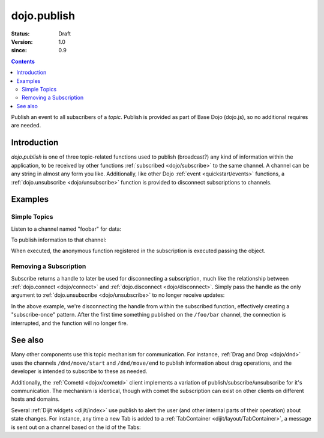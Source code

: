 .. _dojo/publish:

============
dojo.publish
============

:Status: Draft
:Version: 1.0
:since: 0.9

.. contents::
   :depth: 2

Publish an event to all subscribers of a `topic`. Publish is provided as part of Base Dojo (dojo.js), so no additional requires are needed.

Introduction
============

`dojo.publish` is one of three topic-related functions used to publish (broadcast?) any kind of information within the application, to be received by other functions :ref:`subscribed <dojo/subscribe>` to the same channel. A channel can be any string in almost any form you like. Additionally, like other Dojo :ref:`event <quickstart/events>` functions, a :ref:`dojo.unsubscribe <dojo/unsubscribe>` function is provided to disconnect subscriptions to channels.

Examples
========

Simple Topics
-------------

Listen to a channel named "foobar" for data:

.. js ::
 
  // Dojo 1.7 (AMD)
  require(["dojo/_base/connect"], function(connect){
    connect.subscribe("foobar", function(message){
      console.log("I got: ", message);
    });
  });
  // Dojo < 1.7
  dojo.subscribe("foobar", function(message){
      console.log("I got: ", message);
  });

To publish information to that channel:

.. js ::
   
  // Dojo 1.7 (AMD)
  require(["dojo/_base/connect"], function(connect){
    connect.publish("foobar", [{
      item:"one", another:"item", anObject:{ deeper:"data" }
    }]);
  });
  // Dojo < 1.7
  dojo.publish("foobar", [{
     item:"one", another:"item", anObject:{ deeper:"data" }
  }]);

When executed, the anonymous function registered in the subscription is executed passing the object.

Removing a Subscription
-----------------------

Subscribe returns a handle to later be used for disconnecting a subscription, much like the relationship between :ref:`dojo.connect <dojo/connect>` and :ref:`dojo.disconnect <dojo/disconnect>`. Simply pass the handle as the only argument to :ref:`dojo.unsubscribe <dojo/unsubscribe>` to no longer receive updates:

.. js ::
 
  // Dojo 1.7 (AMD)
  require(["dojo/_base/connect"], function(connect){
    var handle = connect.subscribe("/foo/bar", function(message){
      // only runs once in this case:
      connect.unsubscribe(handle);
    });
  });
  // Dojo < 1.7
  var handle = dojo.subscribe("/foo/bar", function(message){
      // only runs once in this case:
      dojo.unsubscribe(handle);
  });

In the above example, we're disconnecting the handle from within the subscribed function, effectively creating a "subscribe-once" pattern. After the first time something published on the ``/foo/bar`` channel, the connection is interrupted, and the function will no longer fire.

See also
========

Many other components use this topic mechanism for communication. For instance, :ref:`Drag and Drop <dojo/dnd>` uses the channels ``/dnd/move/start`` and ``/dnd/move/end`` to publish information about drag operations, and the developer is intended to subscribe to these as needed.

Additionally, the :ref:`Cometd <dojox/cometd>` client implements a variation of publish/subscribe/unsubscribe for it's communication. The mechanism is identical, though with comet the subscription can exist on other clients on different hosts and domains.

Several :ref:`Dijit widgets <dijit/index>` use publish to alert the user (and other internal parts of their operation) about state changes. For instance, any time a new Tab is added to a :ref:`TabContainer <dijit/layout/TabContainer>`, a message is sent out on a channel based on the id of the Tabs:

.. js ::
 
  // Dojo 1.7 (AMD)
  require(["dojo/_base/connect"], function(connect){
    var id = "myTabs";
    connect.subscribe(id + "-addChild", function(child){
      // child is the new pane being added to the tabs with id="myTabs"
    });
  });
  // Dojo < 1.7
  var id = "myTabs";
  dojo.subscribe(id + "-addChild", function(child){
     // child is the new pane being added to the tabs with id="myTabs"
  });
